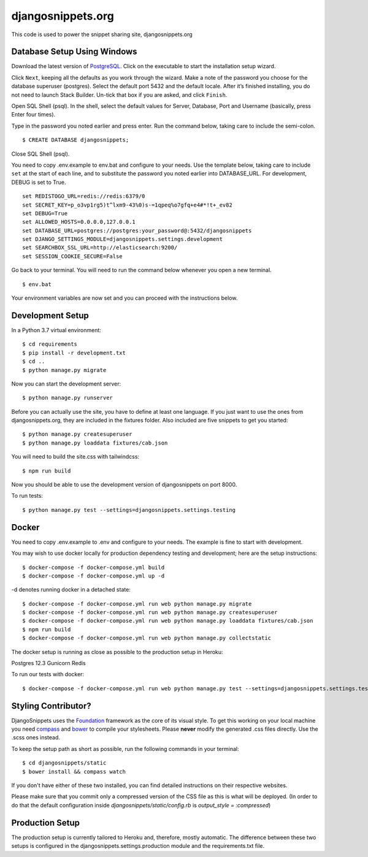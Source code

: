djangosnippets.org
==================

This code is used to power the snippet sharing site, djangosnippets.org

Database Setup Using Windows
-----------------------------------

Download the latest version of PostgreSQL_. Click on the executable to start the installation setup wizard.

Click ``Next``, keeping all the defaults as you work through the wizard. Make a note
of the password you choose for the database superuser (postgres). Select the default port 5432 and the default
locale. After it’s finished installing, you do not need to launch Stack Builder. Un-tick that box if you are asked,
and click ``Finish``.

Open SQL Shell (psql). In the shell, select the default values for Server, Database, Port and Username
(basically, press Enter four times).

Type in the password you noted earlier and press enter. Run the command below, taking care to include the
semi-colon. ::

    $ CREATE DATABASE djangosnippets;

Close SQL Shell (psql).

You need to copy .env.example to env.bat and configure to your needs. Use the template below, taking care to
include ``set`` at the start of each line, and to substitute the password you noted earlier into DATABASE_URL.
For development, DEBUG is set to True. ::

    set REDISTOGO_URL=redis://redis:6379/0
    set SECRET_KEY=p_o3vp1rg5)t^lxm9-43%0)s-=1qpeq%o7gfq+e4#*!t+_ev82
    set DEBUG=True
    set ALLOWED_HOSTS=0.0.0.0,127.0.0.1
    set DATABASE_URL=postgres://postgres:your_password@:5432/djangosnippets
    set DJANGO_SETTINGS_MODULE=djangosnippets.settings.development
    set SEARCHBOX_SSL_URL=http://elasticsearch:9200/
    set SESSION_COOKIE_SECURE=False

Go back to your terminal. You will need to run the command below whenever you open a new terminal. ::

    $ env.bat

Your environment variables are now set and you can proceed with the instructions below.

Development Setup
-----------------

In a Python 3.7 virtual environment::

    $ cd requirements
    $ pip install -r development.txt
    $ cd ..
    $ python manage.py migrate

Now you can start the development server::

    $ python manage.py runserver

Before you can actually use the site, you have to define at least one
language. If you just want to use the ones from djangosnippets.org, they
are included in the fixtures folder. Also included are five snippets to get you started::

    $ python manage.py createsuperuser
    $ python manage.py loaddata fixtures/cab.json

You will need to build the site.css with tailwindcss::

    $ npm run build

Now you should be able to use the development version of djangosnippets
on port 8000.

To run tests::

    $ python manage.py test --settings=djangosnippets.settings.testing

Docker
------
You need to copy .env.example to .env and configure to your needs. The example is fine to start with development.

You may wish to use docker locally for production dependency testing and development; here are the setup instructions::

    $ docker-compose -f docker-compose.yml build
    $ docker-compose -f docker-compose.yml up -d

-d denotes running docker in a detached state::

    $ docker-compose -f docker-compose.yml run web python manage.py migrate
    $ docker-compose -f docker-compose.yml run web python manage.py createsuperuser
    $ docker-compose -f docker-compose.yml run web python manage.py loaddata fixtures/cab.json
    $ npm run build
    $ docker-compose -f docker-compose.yml run web python manage.py collectstatic


The docker setup is running as close as possible to the production setup in Heroku:

Postgres 12.3
Gunicorn
Redis

To run our tests with docker::

    $ docker-compose -f docker-compose.yml run web python manage.py test --settings=djangosnippets.settings.testing

Styling Contributor?
--------------------

DjangoSnippets uses the Foundation_ framework as the core of its visual style. To
get this working on your local machine you need compass_ and bower_ to compile
your stylesheets. Please **never** modify the generated .css files directly. Use the .scss ones instead.

To keep the setup path as short as possible, run the following commands
in your terminal::

    $ cd djangosnippets/static
    $ bower install && compass watch

If you don't have either of these two installed, you can find detailed
instructions on their respective websites.

Please make sure that you commit only a compressed version of the CSS file
as this is what will be deployed. (In order to do that the default
configuration inside `djangosnippets/static/config.rb` is
`output_style = :compressed`)


Production Setup
----------------

The production setup is currently tailored to Heroku and, therefore, mostly
automatic. The difference between these two setups is configured in
the djangosnippets.settings.production module and the requirements.txt file.

.. _bower: http://bower.io/
.. _compass: http://compass-style.org/install/
.. _foundation: http://foundation.zurb.com/
.. _PostgreSQL: https://www.enterprisedb.com/downloads/postgres-postgresql-downloads
